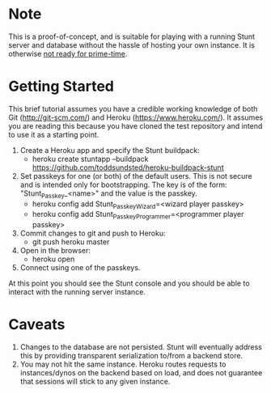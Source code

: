 * Note
  This is a proof-of-concept, and is suitable for playing with a
  running Stunt server and database without the hassle of hosting your
  own instance.  It is otherwise _not ready for prime-time_.
* Getting Started
  This brief tutorial assumes you have a credible working knowledge of
  both Git (http://git-scm.com/) and Heroku (https://www.heroku.com/).
  It assumes you are reading this because you have cloned the test
  repository and intend to use it as a starting point.

  1. Create a Heroku app and specify the Stunt buildpack:
     - heroku create stuntapp --buildpack https://github.com/toddsundsted/heroku-buildpack-stunt
  2. Set passkeys for one (or both) of the default users.  This is not
     secure and is intended only for bootstrapping.  The key is of the
     form: "Stunt_Passkey_<name>" and the value is the passkey.
     - heroku config add Stunt_Passkey_Wizard=<wizard player passkey>
     - heroku config add Stunt_Passkey_Programmer=<programmer player passkey>
  3. Commit changes to git and push to Heroku:
     - git push heroku master
  4. Open in the browser:
     - heroku open
  5. Connect using one of the passkeys.

  At this point you should see the Stunt console and you should be
  able to interact with the running server instance.
* Caveats
  1. Changes to the database are not persisted.  Stunt will eventually
     address this by providing transparent serialization to/from a
     backend store.
  2. You may not hit the same instance.  Heroku routes requests to
     instances/dynos on the backend based on load, and does not
     guarantee that sessions will stick to any given instance.

